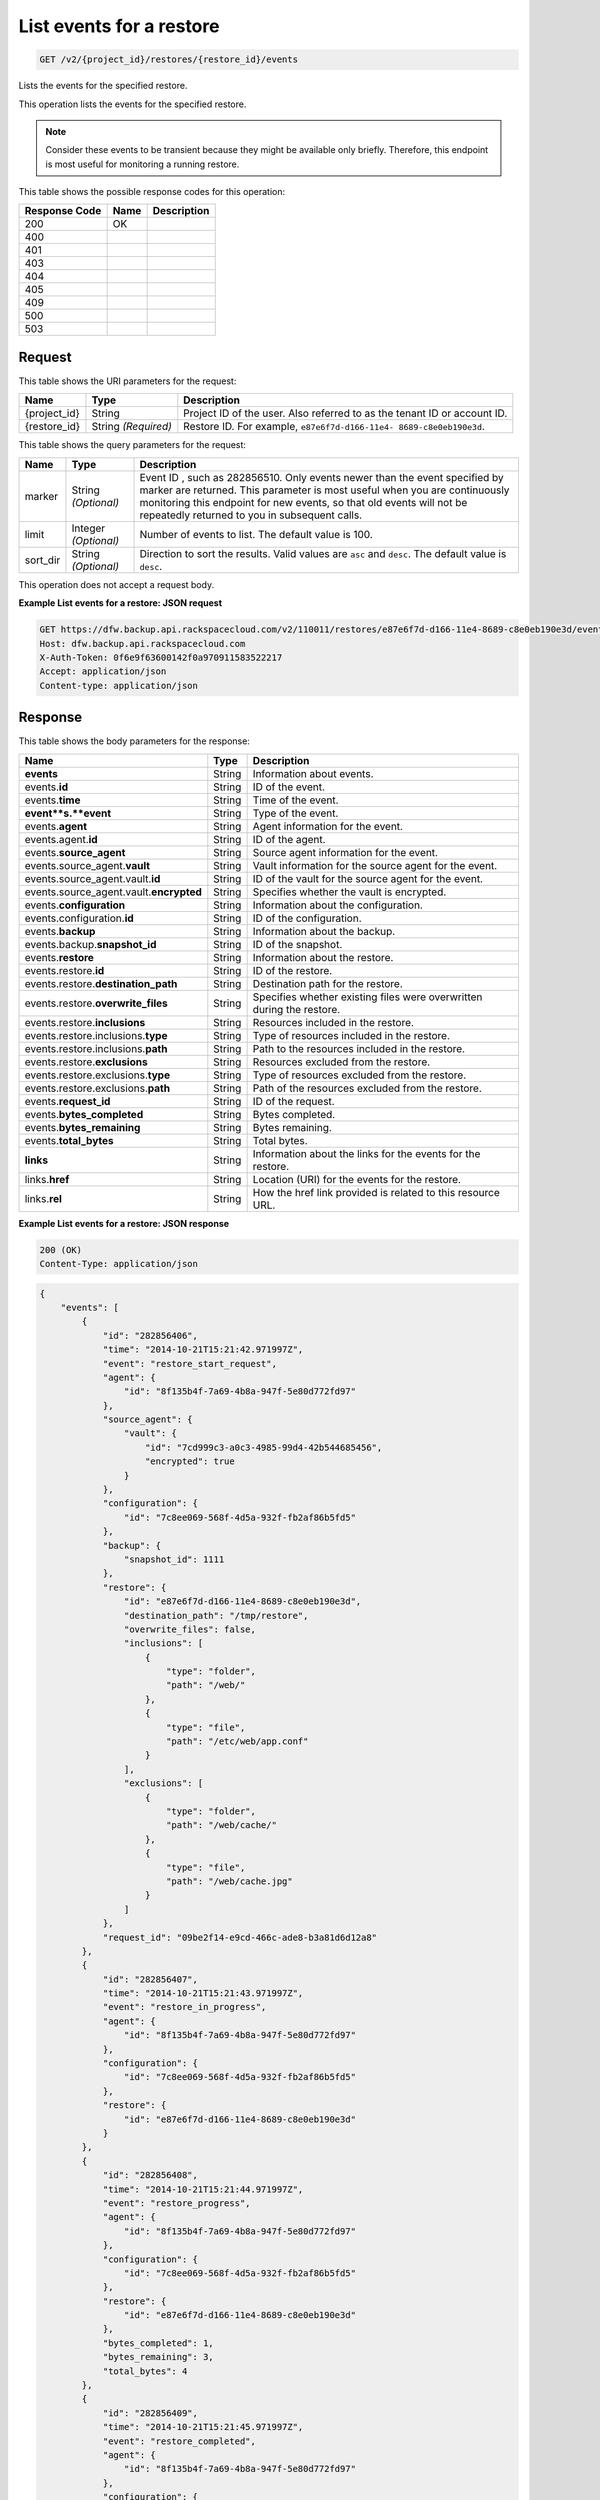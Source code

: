 
.. THIS OUTPUT IS GENERATED FROM THE WADL. DO NOT EDIT.

.. _get-list-events-for-a-restore-v2-project-id-restores-restore-id-events:

List events for a restore
^^^^^^^^^^^^^^^^^^^^^^^^^^^^^^^^^^^^^^^^^^^^^^^^^^^^^^^^^^^^^^^^^^^^^^^^^^^^^^^^

.. code::

    GET /v2/{project_id}/restores/{restore_id}/events

Lists the events for the specified restore.

This operation lists the events for the specified restore.

.. note::
   Consider these events to be transient because they might be available only briefly. Therefore, this endpoint is most useful for monitoring a running restore.
   
   



This table shows the possible response codes for this operation:


+--------------------------+-------------------------+-------------------------+
|Response Code             |Name                     |Description              |
+==========================+=========================+=========================+
|200                       |OK                       |                         |
+--------------------------+-------------------------+-------------------------+
|400                       |                         |                         |
+--------------------------+-------------------------+-------------------------+
|401                       |                         |                         |
+--------------------------+-------------------------+-------------------------+
|403                       |                         |                         |
+--------------------------+-------------------------+-------------------------+
|404                       |                         |                         |
+--------------------------+-------------------------+-------------------------+
|405                       |                         |                         |
+--------------------------+-------------------------+-------------------------+
|409                       |                         |                         |
+--------------------------+-------------------------+-------------------------+
|500                       |                         |                         |
+--------------------------+-------------------------+-------------------------+
|503                       |                         |                         |
+--------------------------+-------------------------+-------------------------+


Request
""""""""""""""""




This table shows the URI parameters for the request:

+--------------------------+-------------------------+-------------------------+
|Name                      |Type                     |Description              |
+==========================+=========================+=========================+
|{project_id}              |String                   |Project ID of the user.  |
|                          |                         |Also referred to as the  |
|                          |                         |tenant ID or account ID. |
+--------------------------+-------------------------+-------------------------+
|{restore_id}              |String *(Required)*      |Restore ID. For example, |
|                          |                         |``e87e6f7d-d166-11e4-    |
|                          |                         |8689-c8e0eb190e3d``.     |
+--------------------------+-------------------------+-------------------------+



This table shows the query parameters for the request:

+--------------------------+-------------------------+-------------------------+
|Name                      |Type                     |Description              |
+==========================+=========================+=========================+
|marker                    |String *(Optional)*      |Event ID , such as       |
|                          |                         |282856510. Only events   |
|                          |                         |newer than the event     |
|                          |                         |specified by marker are  |
|                          |                         |returned. This parameter |
|                          |                         |is most useful when you  |
|                          |                         |are continuously         |
|                          |                         |monitoring this endpoint |
|                          |                         |for new events, so that  |
|                          |                         |old events will not be   |
|                          |                         |repeatedly returned to   |
|                          |                         |you in subsequent calls. |
+--------------------------+-------------------------+-------------------------+
|limit                     |Integer *(Optional)*     |Number of events to      |
|                          |                         |list. The default value  |
|                          |                         |is 100.                  |
+--------------------------+-------------------------+-------------------------+
|sort_dir                  |String *(Optional)*      |Direction to sort the    |
|                          |                         |results. Valid values    |
|                          |                         |are ``asc`` and          |
|                          |                         |``desc``. The default    |
|                          |                         |value is ``desc``.       |
+--------------------------+-------------------------+-------------------------+




This operation does not accept a request body.




**Example List events for a restore: JSON request**


.. code::

   GET https://dfw.backup.api.rackspacecloud.com/v2/110011/restores/e87e6f7d-d166-11e4-8689-c8e0eb190e3d/events?marker=282856510&limit=100&sort_dir=desc HTTP/1.1
   Host: dfw.backup.api.rackspacecloud.com
   X-Auth-Token: 0f6e9f63600142f0a970911583522217
   Accept: application/json
   Content-type: application/json





Response
""""""""""""""""





This table shows the body parameters for the response:

+-----------------------------+------------------------+-----------------------+
|Name                         |Type                    |Description            |
+=============================+========================+=======================+
|\ **events**                 |String                  |Information about      |
|                             |                        |events.                |
+-----------------------------+------------------------+-----------------------+
|events.\ **id**              |String                  |ID of the event.       |
+-----------------------------+------------------------+-----------------------+
|events.\ **time**            |String                  |Time of the event.     |
+-----------------------------+------------------------+-----------------------+
|\ **event**s.\ **event**     |String                  |Type of the event.     |
+-----------------------------+------------------------+-----------------------+
|events.\ **agent**           |String                  |Agent information for  |
|                             |                        |the event.             |
+-----------------------------+------------------------+-----------------------+
|events.agent.\ **id**        |String                  |ID of the agent.       |
+-----------------------------+------------------------+-----------------------+
|events.\ **source_agent**    |String                  |Source agent           |
|                             |                        |information for the    |
|                             |                        |event.                 |
+-----------------------------+------------------------+-----------------------+
|events.source_agent.\        |String                  |Vault information for  |
|**vault**                    |                        |the source agent for   |
|                             |                        |the event.             |
+-----------------------------+------------------------+-----------------------+
|events.source_agent.vault.\  |String                  |ID of the vault for    |
|**id**                       |                        |the source agent for   |
|                             |                        |the event.             |
+-----------------------------+------------------------+-----------------------+
|events.source_agent.vault.\  |String                  |Specifies whether the  |
|**encrypted**                |                        |vault is encrypted.    |
+-----------------------------+------------------------+-----------------------+
|events.\ **configuration**   |String                  |Information about the  |
|                             |                        |configuration.         |
+-----------------------------+------------------------+-----------------------+
|events.configuration.\ **id**|String                  |ID of the              |
|                             |                        |configuration.         |
+-----------------------------+------------------------+-----------------------+
|events.\ **backup**          |String                  |Information about the  |
|                             |                        |backup.                |
+-----------------------------+------------------------+-----------------------+
|events.backup.\              |String                  |ID of the snapshot.    |
|**snapshot_id**              |                        |                       |
+-----------------------------+------------------------+-----------------------+
|events.\ **restore**         |String                  |Information about the  |
|                             |                        |restore.               |
+-----------------------------+------------------------+-----------------------+
|events.restore.\ **id**      |String                  |ID of the restore.     |
+-----------------------------+------------------------+-----------------------+
|events.restore.\             |String                  |Destination path for   |
|**destination_path**         |                        |the restore.           |
+-----------------------------+------------------------+-----------------------+
|events.restore.\             |String                  |Specifies whether      |
|**overwrite_files**          |                        |existing files were    |
|                             |                        |overwritten during the |
|                             |                        |restore.               |
+-----------------------------+------------------------+-----------------------+
|events.restore.\             |String                  |Resources included in  |
|**inclusions**               |                        |the restore.           |
+-----------------------------+------------------------+-----------------------+
|events.restore.inclusions.\  |String                  |Type of resources      |
|**type**                     |                        |included in the        |
|                             |                        |restore.               |
+-----------------------------+------------------------+-----------------------+
|events.restore.inclusions.\  |String                  |Path to the resources  |
|**path**                     |                        |included in the        |
|                             |                        |restore.               |
+-----------------------------+------------------------+-----------------------+
|events.restore.\             |String                  |Resources excluded     |
|**exclusions**               |                        |from the restore.      |
+-----------------------------+------------------------+-----------------------+
|events.restore.exclusions.\  |String                  |Type of resources      |
|**type**                     |                        |excluded from the      |
|                             |                        |restore.               |
+-----------------------------+------------------------+-----------------------+
|events.restore.exclusions.\  |String                  |Path of the resources  |
|**path**                     |                        |excluded from the      |
|                             |                        |restore.               |
+-----------------------------+------------------------+-----------------------+
|events.\ **request_id**      |String                  |ID of the request.     |
+-----------------------------+------------------------+-----------------------+
|events.\ **bytes_completed** |String                  |Bytes completed.       |
+-----------------------------+------------------------+-----------------------+
|events.\ **bytes_remaining** |String                  |Bytes remaining.       |
+-----------------------------+------------------------+-----------------------+
|events.\ **total_bytes**     |String                  |Total bytes.           |
+-----------------------------+------------------------+-----------------------+
|\ **links**                  |String                  |Information about the  |
|                             |                        |links for the events   |
|                             |                        |for the restore.       |
+-----------------------------+------------------------+-----------------------+
|links.\ **href**             |String                  |Location (URI) for the |
|                             |                        |events for the restore.|
+-----------------------------+------------------------+-----------------------+
|links.\ **rel**              |String                  |How the href link      |
|                             |                        |provided is related to |
|                             |                        |this resource URL.     |
+-----------------------------+------------------------+-----------------------+







**Example List events for a restore: JSON response**


.. code::

   200 (OK)
   Content-Type: application/json


.. code::

   {
       "events": [
           {
               "id": "282856406",
               "time": "2014-10-21T15:21:42.971997Z",
               "event": "restore_start_request",
               "agent": {
                   "id": "8f135b4f-7a69-4b8a-947f-5e80d772fd97"
               },
               "source_agent": {
                   "vault": {
                       "id": "7cd999c3-a0c3-4985-99d4-42b544685456",
                       "encrypted": true
                   }
               },
               "configuration": {
                   "id": "7c8ee069-568f-4d5a-932f-fb2af86b5fd5"
               },
               "backup": {
                   "snapshot_id": 1111
               },
               "restore": {
                   "id": "e87e6f7d-d166-11e4-8689-c8e0eb190e3d",
                   "destination_path": "/tmp/restore",
                   "overwrite_files": false,
                   "inclusions": [
                       {
                           "type": "folder",
                           "path": "/web/"
                       },
                       {
                           "type": "file",
                           "path": "/etc/web/app.conf"
                       }
                   ],
                   "exclusions": [
                       {
                           "type": "folder",
                           "path": "/web/cache/"
                       },
                       {
                           "type": "file",
                           "path": "/web/cache.jpg"
                       }
                   ]
               },
               "request_id": "09be2f14-e9cd-466c-ade8-b3a81d6d12a8"
           },
           {
               "id": "282856407",
               "time": "2014-10-21T15:21:43.971997Z",
               "event": "restore_in_progress",
               "agent": {
                   "id": "8f135b4f-7a69-4b8a-947f-5e80d772fd97"
               },
               "configuration": {
                   "id": "7c8ee069-568f-4d5a-932f-fb2af86b5fd5"
               },
               "restore": {
                   "id": "e87e6f7d-d166-11e4-8689-c8e0eb190e3d"
               }
           },
           {
               "id": "282856408",
               "time": "2014-10-21T15:21:44.971997Z",
               "event": "restore_progress",
               "agent": {
                   "id": "8f135b4f-7a69-4b8a-947f-5e80d772fd97"
               },
               "configuration": {
                   "id": "7c8ee069-568f-4d5a-932f-fb2af86b5fd5"
               },
               "restore": {
                   "id": "e87e6f7d-d166-11e4-8689-c8e0eb190e3d"
               },
               "bytes_completed": 1,
               "bytes_remaining": 3,
               "total_bytes": 4
           },
           {
               "id": "282856409",
               "time": "2014-10-21T15:21:45.971997Z",
               "event": "restore_completed",
               "agent": {
                   "id": "8f135b4f-7a69-4b8a-947f-5e80d772fd97"
               },
               "configuration": {
                   "id": "7c8ee069-568f-4d5a-932f-fb2af86b5fd5"
               },
               "restore": {
                   "id": "e87e6f7d-d166-11e4-8689-c8e0eb190e3d"
               }
           },
           {
               "id": "282856410",
               "time": "2014-10-21T15:21:46.971997Z",
               "event": "restore_failed",
               "agent": {
                   "id": "8f135b4f-7a69-4b8a-947f-5e80d772fd97"
               },
               "configuration": {
                   "id": "7c8ee069-568f-4d5a-932f-fb2af86b5fd5"
               },
               "restore": {
                   "id": "e87e6f7d-d166-11e4-8689-c8e0eb190e3d"
               }
           },
           {
               "id": "282856509",
               "time": "2014-10-21T15:22:45.971997Z",
               "event": "restore_stop_request",
               "agent": {
                   "id": "8f135b4f-7a69-4b8a-947f-5e80d772fd97"
               },
               "configuration": {
                   "id": "7c8ee069-568f-4d5a-932f-fb2af86b5fd5"
               },
               "restore": {
                   "id": "e87e6f7d-d166-11e4-8689-c8e0eb190e3d"
               }
           },
           {
               "id": "282856510",
               "time": "2014-10-21T15:22:46.971997Z",
               "event": "restore_stopped",
               "agent": {
                   "id": "8f135b4f-7a69-4b8a-947f-5e80d772fd97"
               },
               "configuration": {
                   "id": "7c8ee069-568f-4d5a-932f-fb2af86b5fd5"
               },
               "restore": {
                   "id": "e87e6f7d-d166-11e4-8689-c8e0eb190e3d"
               }
           }
       ],
       "links": [
           {
               "href": "https://cloudbackupapi.apiary-mock.com/v2/restores/e87e6f7d-d166-11e4-8689-c8e0eb190e3d/events?marker=282856510",
               "rel": "next"
           },
           {
               "href": "https://cloudbackupapi.apiary-mock.com/v2/restores/e87e6f7d-d166-11e4-8689-c8e0eb190e3d/events?marker=282856406&sort_dir=desc",
               "rel": "previous"
           }
       ]
   }




